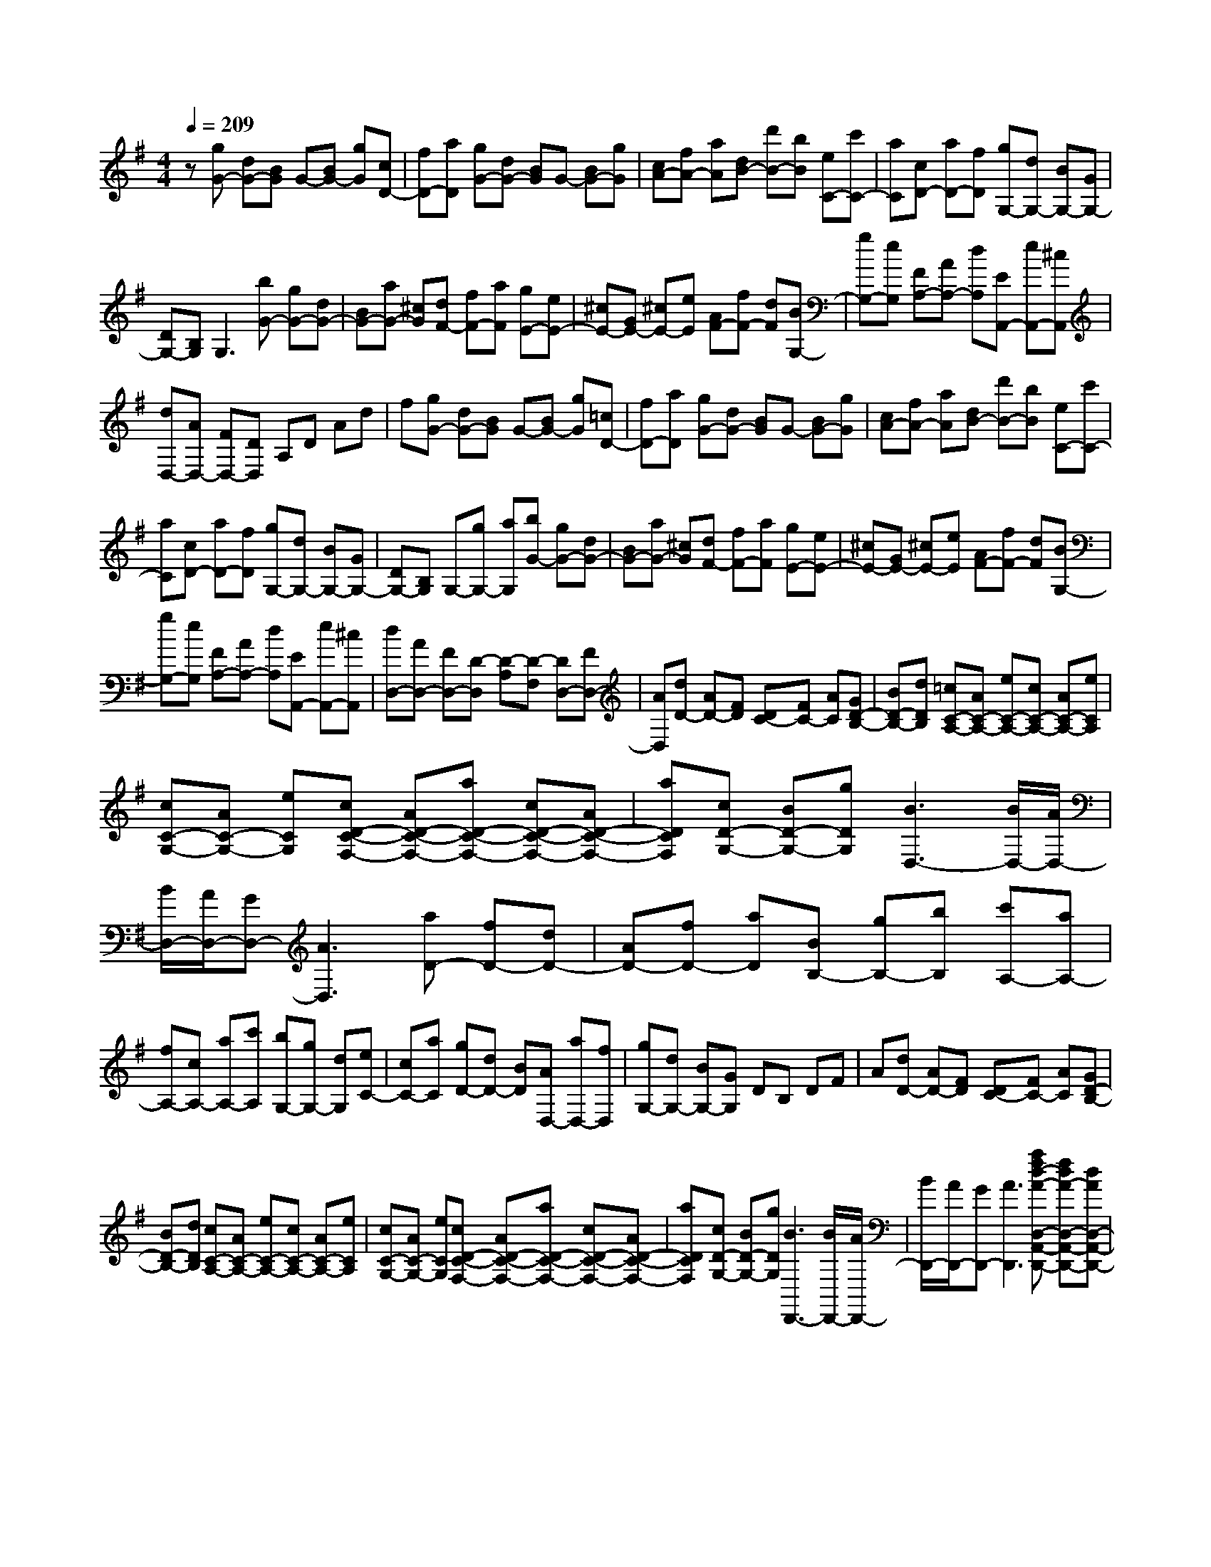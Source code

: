 % input file /home/ubuntu/MusicGeneratorQuin/training_data/scarlatti/K431.MID
X: 1
T: 
M: 4/4
L: 1/8
Q:1/4=209
K:G % 1 sharps
%(C) John Sankey 1998
%%MIDI program 6
%%MIDI program 6
%%MIDI program 6
%%MIDI program 6
%%MIDI program 6
%%MIDI program 6
%%MIDI program 6
%%MIDI program 6
%%MIDI program 6
%%MIDI program 6
%%MIDI program 6
%%MIDI program 6
z[gG-] [dG-][BG] G-[BG-] [gG][cD-]|[fD-][aD] [gG-][dG-] [BG]G- [BG-][gG]|[cA-][fA-] [aA][dB-] [d'B-][bB] [eC-][c'C-]|[aC][cD-] [aD-][fD] [gG,-][dG,-] [BG,-][GG,-]|
[DG,-][B,G,] G,3[bG-] [gG-][dG-]|[BG-][aG-] [^cG][dF-] [fF-][aF] [gE-][eE-]|[^cE-][GE-] [^cE-][eE] [AF-][fF-] [dF][BG,-]|[gG,-][eG,] [FA,-][AA,-] [dA,][EA,,-] [eA,,-][^cA,,]|
[dD,-][AD,-] [FD,-][DD,] A,D Ad|f[gG-] [dG-][BG] G-[BG-] [gG][=cD-]|[fD-][aD] [gG-][dG-] [BG]G- [BG-][gG]|[cA-][fA-] [aA][dB-] [d'B-][bB] [eC-][c'C-]|
[aC][cD-] [aD-][fD] [gG,-][dG,-] [BG,-][GG,-]|[DG,-][B,G,] G,-[gG,-] [aG,][bG-] [gG-][dG-]|[BG-][aG-] [^cG][dF-] [fF-][aF] [gE-][eE-]|[^cE-][GE-] [^cE-][eE] [AF-][fF-] [dF][BG,-]|
[gG,-][eG,] [FA,-][AA,-] [dA,][EA,,-] [eA,,-][^cA,,]|[dD,-][AD,-] [FD,-][D-D,] [D-A,][D-F,] [DD,-][FD,-]|[AD,][dD-] [AD-][FD] [DC-][FC-] [AC][GD-B,-]|[BD-B,-][dDB,] [=cC-A,-][AC-A,-] [eC-A,-][cC-A,-] [AC-A,-][eCA,]|
[cC-G,-][AC-G,-] [eCG,][cD-C-F,-] [AD-C-F,-][aD-C-F,-] [cD-C-F,-][AD-C-F,-]|[aDCF,][cD-G,-] [BD-G,-][gDG,] [B3D,3-][B/2D,/2-][A/2D,/2-]|[B/2D,/2-][A/2D,/2-][GD,-] [A3D,3][aD-] [fD-][dD-]|[AD-][fD-] [aD][BB,-] [gB,-][bB,] [c'A,-][aA,-]|
[fA,-][cA,-] [aA,-][c'A,] [bG,-][gG,-] [dG,][eC-]|[cC-][aC] [gD-][dD-] [BD][AD,-] [aD,-][fD,]|[gG,-][dG,-] [BG,-][GG,] DB, DF|A[dD-] [AD-][FD] [DC-][FC-] [AC][GD-B,-]|
[BD-B,-][dDB,] [cC-A,-][AC-A,-] [eC-A,-][cC-A,-] [AC-A,-][eCA,]|[cC-G,-][AC-G,-] [eCG,][cD-C-F,-] [AD-C-F,-][aD-C-F,-] [cD-C-F,-][AD-C-F,-]|[aDCF,][cD-G,-] [BD-G,-][gDG,] [B3D,,3-][B/2D,,/2-][A/2D,,/2-]|[B/2D,,/2-][A/2D,,/2-][GD,,-] [A3D,,3][afd-A-D,-A,,-D,,-] [fdA-D,-A,,-D,,-][dAD,-A,,-D,,-]|
[AD,-A,,-D,,-][fD,-A,,-D,,-] [aD,A,,D,,][BB,,-G,,-B,,,-] [gB,,-G,,-B,,,-][bB,,G,,B,,,] [c'A,,-F,,-A,,,-][aA,,-F,,-A,,,-]|[fA,,-F,,-A,,,-][cA,,-F,,-A,,,-] [aA,,-F,,-A,,,-][c'A,,F,,A,,,] [bG,,-D,,-G,,,-][gG,,-D,,-G,,,-] [dG,,D,,G,,,][eC,-G,,-C,,-]|[cC,-G,,-C,,-][aC,G,,C,,] [gD,-D,,-][dD,-D,,-] [BD,D,,][AD,-A,,-D,,-] [aD,-A,,-D,,-][fD,A,,D,,]|[gG,,-G,,,-][dG,,-G,,,-] [BG,,-G,,,-][GG,,-G,,,-] [DG,,-G,,,-][B,G,,G,,,-] [G,G,,,-][D,G,,,-]|
[B,,G,,,]G,, D,,B,,, G,,,4-|G,,,8-|G,,,4 
